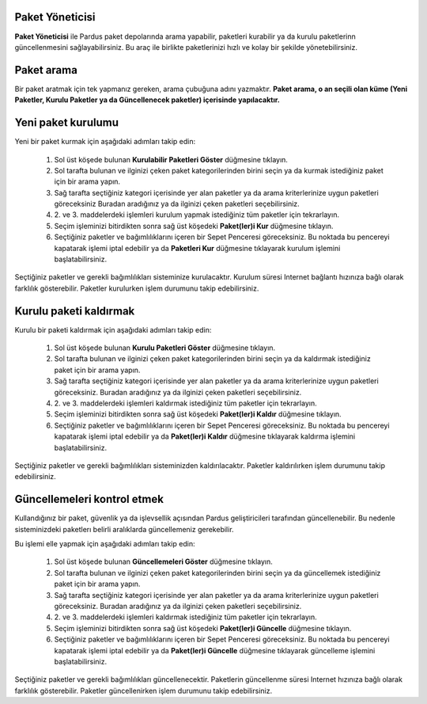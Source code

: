 Paket Yöneticisi
----------------

**Paket Yöneticisi** ile Pardus paket depolarında arama yapabilir, paketleri
kurabilir ya da kurulu paketlerinn güncellenmesini sağlayabilirsiniz. Bu araç
ile birlikte paketlerinizi hızlı ve kolay bir şekilde yönetebilirsiniz.

Paket arama
-----------

Bir paket aratmak için tek yapmanız gereken, arama çubuğuna adını yazmaktır. 
**Paket arama, o an seçili olan küme (Yeni Paketler, Kurulu Paketler ya da 
Güncellenecek paketler) içerisinde yapılacaktır.**

Yeni paket kurulumu
-------------------

Yeni bir paket kurmak için aşağıdaki adımları takip edin:

 1. Sol üst köşede bulunan **Kurulabilir Paketleri Göster** düğmesine tıklayın.
 2. Sol tarafta bulunan ve ilginizi çeken paket kategorilerinden birini seçin
    ya da kurmak istediğiniz paket için bir arama yapın.
 3. Sağ tarafta seçtiğiniz kategori içerisinde yer alan paketler ya da arama 
    kriterlerinize uygun paketleri göreceksiniz Buradan aradığınız ya da 
    ilginizi çeken paketleri seçebilirsiniz.
 4. 2. ve 3. maddelerdeki işlemleri kurulum yapmak istediğiniz tüm paketler
    için tekrarlayın.
 5. Seçim işleminizi bitirdikten sonra sağ üst köşedeki **Paket(ler)i Kur** 
    düğmesine tıklayın.
 6. Seçtiğiniz paketler ve bağımlılıklarını içeren bir Sepet Penceresi 
    göreceksiniz. Bu noktada bu pencereyi kapatarak işlemi iptal edebilir ya da
    **Paketleri Kur** düğmesine tıklayarak kurulum işlemini başlatabilirsiniz.

Seçtiğiniz paketler ve gerekli bağımlılıkları sisteminize kurulacaktır. Kurulum
süresi Internet bağlantı hızınıza bağlı olarak farklılık gösterebilir. Paketler
kurulurken işlem durumunu takip edebilirsiniz.

Kurulu paketi kaldırmak
-----------------------

Kurulu bir paketi kaldırmak için aşağıdaki adımları takip edin:

 1. Sol üst köşede bulunan **Kurulu Paketleri Göster** düğmesine tıklayın.
 2. Sol tarafta bulunan ve ilginizi çeken paket kategorilerinden birini seçin
    ya da kaldırmak istediğiniz paket için bir arama yapın.
 3. Sağ tarafta seçtiğiniz kategori içerisinde yer alan paketler ya da arama 
    kriterlerinize uygun paketleri göreceksiniz. Buradan aradığınız ya da 
    ilginizi çeken paketleri seçebilirsiniz.
 4. 2. ve 3. maddelerdeki işlemleri kaldırmak istediğiniz tüm paketler için
    tekrarlayın.
 5. Seçim işleminizi bitirdikten sonra sağ üst köşedeki **Paket(ler)i Kaldır** 
    düğmesine tıklayın.
 6. Seçtiğiniz paketler ve bağımlılıklarını içeren bir Sepet Penceresi 
    göreceksiniz. Bu noktada bu pencereyi kapatarak işlemi iptal edebilir ya da
    **Paket(ler)i Kaldır** düğmesine tıklayarak kaldırma işlemini 
    başlatabilirsiniz.

Seçtiğiniz paketler ve gerekli bağımlılıkları sisteminizden kaldırılacaktır. 
Paketler kaldırılırken işlem durumunu takip edebilirsiniz.

Güncellemeleri kontrol etmek
----------------------------

Kullandığınız bir paket, güvenlik ya da işlevsellik açısından Pardus
geliştiricileri tarafından güncellenebilir.  Bu nedenle sisteminizdeki
paketlerı belirli aralıklarda güncellemeniz gerekebilir.

Bu işlemi elle yapmak için aşağıdaki adımları takip edin:

 1. Sol üst köşede bulunan **Güncellemeleri Göster** düğmesine tıklayın.
 2. Sol tarafta bulunan ve ilginizi çeken paket kategorilerinden birini seçin
    ya da güncellemek istediğiniz paket için bir arama yapın.
 3. Sağ tarafta seçtiğiniz kategori içerisinde yer alan paketler ya da arama 
    kriterlerinize uygun paketleri göreceksiniz. Buradan aradığınız ya da 
    ilginizi çeken paketleri seçebilirsiniz.
 4. 2. ve 3. maddelerdeki işlemleri kaldırmak istediğiniz tüm paketler için
    tekrarlayın.
 5. Seçim işleminizi bitirdikten sonra sağ üst köşedeki **Paket(ler)i Güncelle**
    düğmesine tıklayın.
 6. Seçtiğiniz paketler ve bağımlılıklarını içeren bir Sepet Penceresi 
    göreceksiniz. Bu noktada bu pencereyi kapatarak işlemi iptal edebilir ya da
    **Paket(ler)i Güncelle** düğmesine tıklayarak güncelleme işlemini 
    başlatabilirsiniz.

Seçtiğiniz paketler ve gerekli bağımlılıkları güncellenecektir. Paketlerin
güncellenme süresi Internet hızınıza bağlı olarak farklılık gösterebilir.
Paketler güncellenirken işlem durumunu takip edebilirsiniz.

